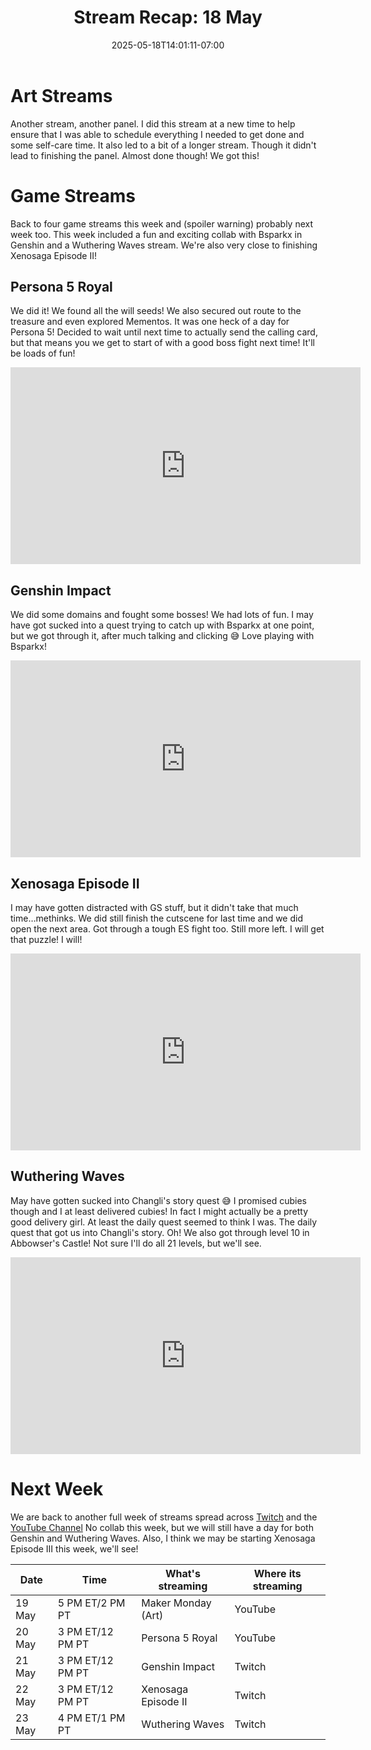 #+TITLE: Stream Recap: 18 May
#+DATE: 2025-05-18T14:01:11-07:00
#+DRAFT: false
#+DESCRIPTION:
#+TAGS[]: stream recap news
#+KEYWORDS[]:
#+SLUG:
#+SUMMARY: Back to four game streams this week and (spoiler warning) probably next week too. This week included a fun and exciting collab with Bsparkx in Genshin and a Wuthering Waves stream. We're also very close to finishing Xenosaga Episode II!

* Art Streams
Another stream, another panel. I did this stream at a new time to help ensure that I was able to schedule everything I needed to get done and some self-care time. It also led to a bit of a longer stream. Though it didn't lead to finishing the panel. Almost done though! We got this!
* Game Streams
Back to four game streams this week and (spoiler warning) probably next week too. This week included a fun and exciting collab with Bsparkx in Genshin and a Wuthering Waves stream. We're also very close to finishing Xenosaga Episode II!
** Persona 5 Royal
We did it! We found all the will seeds! We also secured out route to the treasure and even explored Mementos. It was one heck of a day for Persona 5! Decided to wait until next time to actually send the calling card, but that means you we get to start of with a good boss fight next time! It'll be loads of fun!
#+begin_export html
<iframe width="560" height="315" src="https://www.youtube.com/embed/GB-0aw7o2MU?si=jvN0U40ODbi-poFm" title="YouTube video player" frameborder="0" allow="accelerometer; autoplay; clipboard-write; encrypted-media; gyroscope; picture-in-picture; web-share" referrerpolicy="strict-origin-when-cross-origin" allowfullscreen></iframe>
#+end_export
** Genshin Impact
We did some domains and fought some bosses! We had lots of fun. I may have got sucked into a quest trying to catch up with Bsparkx at one point, but we got through it, after much talking and clicking 😅 Love playing with Bsparkx!
#+begin_export html
<iframe width="560" height="315" src="https://www.youtube.com/embed/w-CLmr6wqXc?si=eNVs-s8-INSlPW3Y" title="YouTube video player" frameborder="0" allow="accelerometer; autoplay; clipboard-write; encrypted-media; gyroscope; picture-in-picture; web-share" referrerpolicy="strict-origin-when-cross-origin" allowfullscreen></iframe>
#+end_export
** Xenosaga Episode II
I may have gotten distracted with GS stuff, but it didn't take that much time...methinks. We did still finish the cutscene for last time and we did open the next area. Got through a tough ES fight too. Still more left. I will get that puzzle! I will!
#+begin_export html
<iframe width="560" height="315" src="https://www.youtube.com/embed/I45-S4A8LQs?si=qObnjF9QO-TG64LT" title="YouTube video player" frameborder="0" allow="accelerometer; autoplay; clipboard-write; encrypted-media; gyroscope; picture-in-picture; web-share" referrerpolicy="strict-origin-when-cross-origin" allowfullscreen></iframe>
#+end_export
** Wuthering Waves
May have gotten sucked into Changli's story quest 😅 I promised cubies though and I at least delivered cubies! In fact I might actually be a pretty good delivery girl. At least the daily quest seemed to think I was. The daily quest that got us into Changli's story. Oh! We also got through level 10 in Abbowser's Castle! Not sure I'll do all 21 levels, but we'll see.
#+begin_export html
<iframe width="560" height="315" src="https://www.youtube.com/embed/HIIx9iH2rgw?si=IODI6FbiXLw0er5N" title="YouTube video player" frameborder="0" allow="accelerometer; autoplay; clipboard-write; encrypted-media; gyroscope; picture-in-picture; web-share" referrerpolicy="strict-origin-when-cross-origin" allowfullscreen></iframe>
#+end_export
* Next Week
We are back to another full week of streams spread across [[https://www.twitch.tv/yayoi_chi][Twitch]] and the [[https://www.youtube.com/@yayoi-chi][YouTube Channel]] No collab this week, but we will still have a day for both Genshin and Wuthering Waves. Also, I think we may be starting Xenosaga Episode III this week, we'll see!
#+attr_html: :align center :width 100% :title Next week's Schedule :alt Next week's schedule (see the table below)!
[[/~yayoi/images/schedules/2025/19May.png]]
| Date   | Time             | What's streaming    | Where its streaming |
|--------+------------------+---------------------+---------------------|
| 19 May | 5 PM ET/2 PM PT  | Maker Monday (Art)  | YouTube             |
| 20 May | 3 PM ET/12 PM PT | Persona 5 Royal     | YouTube             |
| 21 May | 3 PM ET/12 PM PT | Genshin Impact      | Twitch              |
| 22 May | 3 PM ET/12 PM PT | Xenosaga Episode II | Twitch              |
| 23 May | 4 PM ET/1 PM PT  | Wuthering Waves     | Twitch              |
